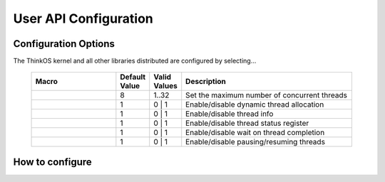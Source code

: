 ========================
 User API Configuration
========================

.. default-domain:: c

.. describe:: #ifndef __THINKOS_KERNEL__
	#include <thinkos/kernel.h>

Configuration Options
---------------------

The ThinkOS kernel and all other libraries distributed are configured by selecting...


	.. list-table::
		:widths: 50 10 10 100
		:header-rows: 1
		:align: left 

		*	- Macro
			- Default Value
			- Valid Values
			- Description

		*	- .. c:macro:: THINKOS_THREADS_MAX
			- 8
			- 1..32
			- Set the maximum number of concurrent threads

		*	- .. c:macro:: THINKOS_ENABLE_THREAD_ALLOC
			- 1
			- 0 | 1
			- Enable/disable dynamic thread allocation

		*	- .. c:macro:: THINKOS_ENABLE_THREAD_INFO
			- 1
			- 0 | 1
			- Enable/disable thread info

		*	- .. c:macro:: THINKOS_ENABLE_THREAD_STAT
			- 1
			- 0 | 1
			- Enable/disable thread status register

		*	- .. c:macro:: THINKOS_ENABLE_JOIN
			- 1
			- 0 | 1
			- Enable/disable wait on thread completion

		*	- .. c:macro:: THINKOS_ENABLE_PAUSE
			- 1
			- 0 | 1
			- Enable/disable pausing/resuming threads



How to configure
----------------


